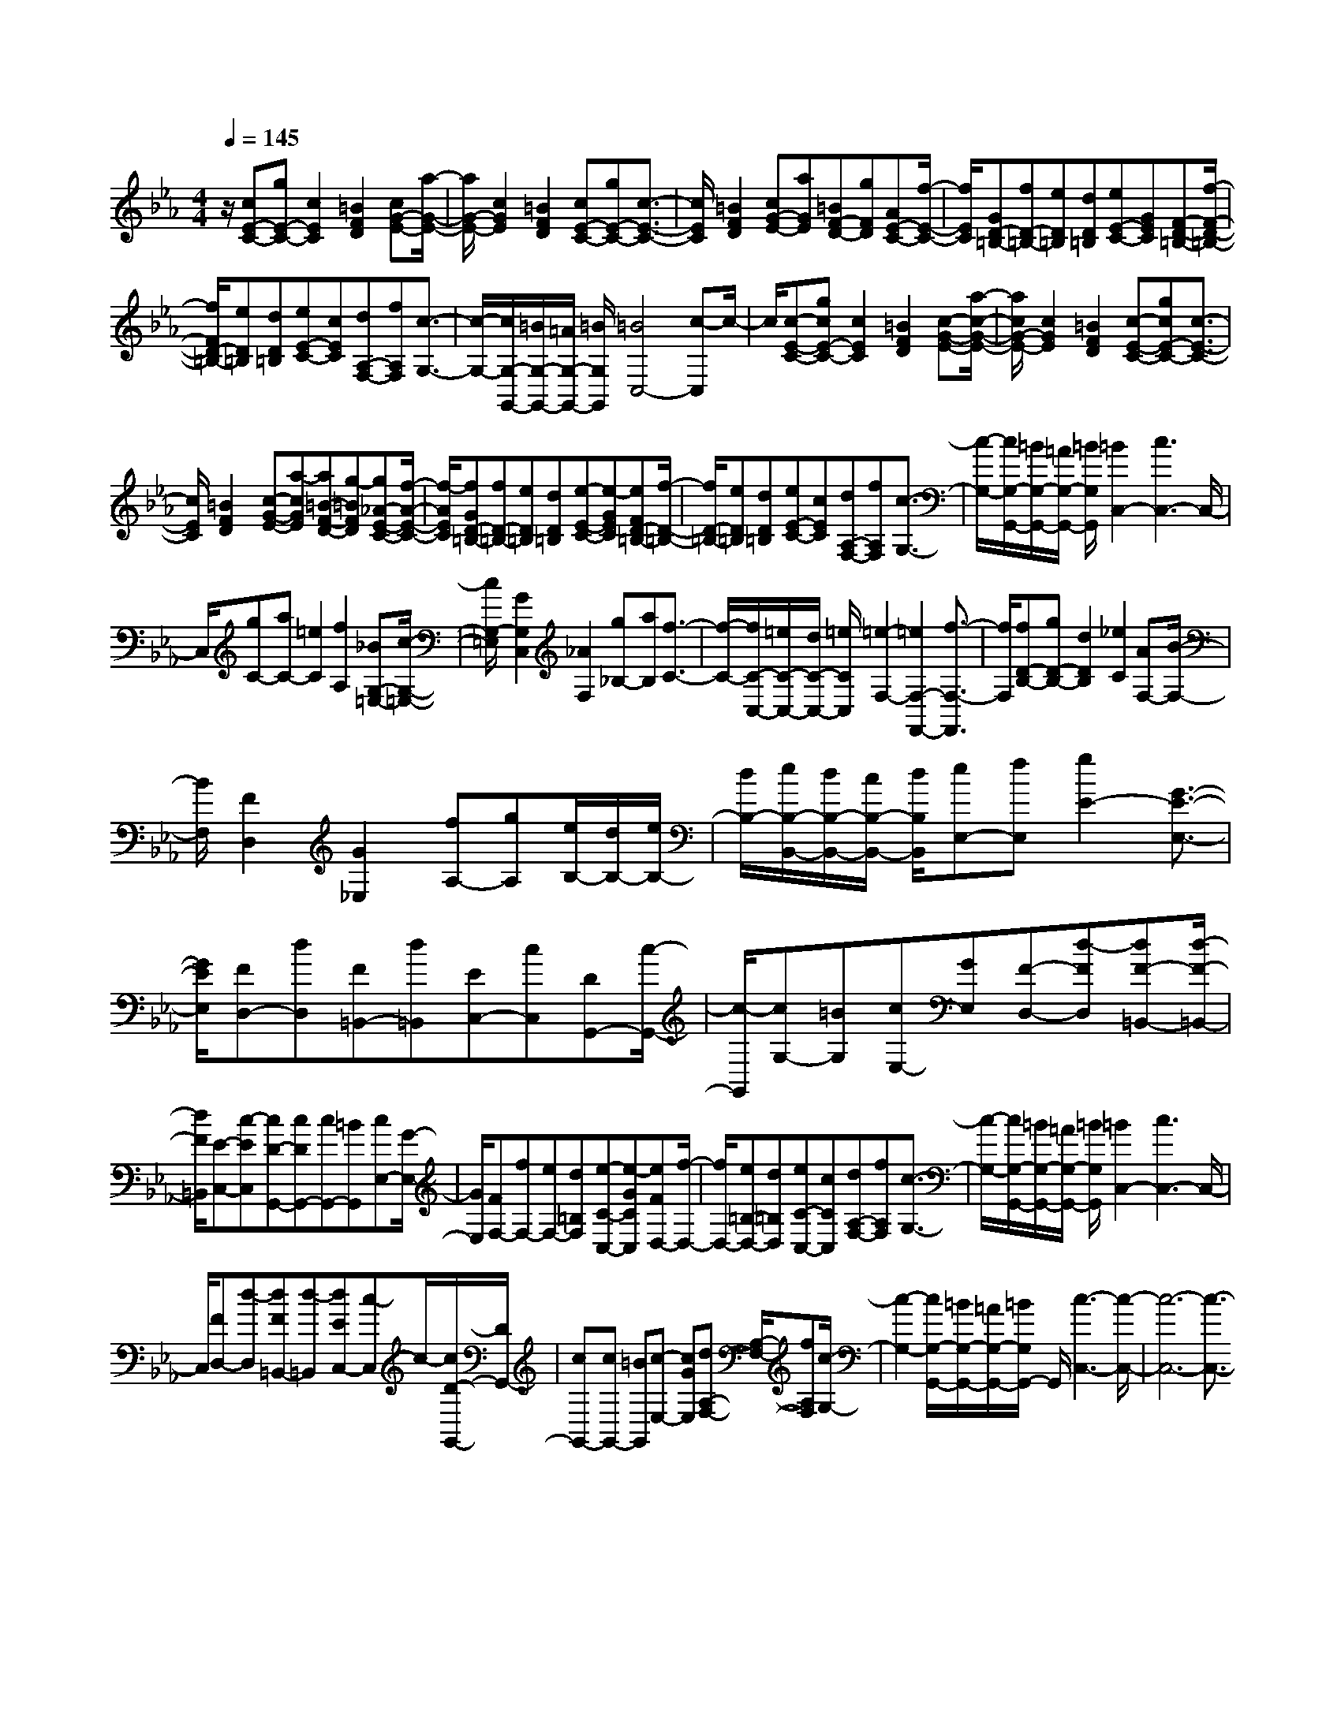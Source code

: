 % input file /home/ubuntu/MusicGeneratorQuin/training_data/scarlatti/K040.MID
X: 1
T: 
M: 4/4
L: 1/8
Q:1/4=145
% Last note suggests minor mode tune
K:Eb % 3 flats
%(C) John Sankey 1998
%%MIDI program 6
%%MIDI program 6
%%MIDI program 6
%%MIDI program 6
%%MIDI program 6
%%MIDI program 6
%%MIDI program 6
%%MIDI program 6
%%MIDI program 6
%%MIDI program 6
%%MIDI program 6
%%MIDI program 6
z/2[cE-C-][gE-C-][c2E2C2][=B2F2D2][cG-E-][a/2-G/2-E/2-]|[a/2G/2-E/2-][c2G2E2][=B2F2D2][cE-C-][gE-C-][c3/2-E3/2-C3/2-]|[c/2E/2C/2][=B2F2D2][cG-E-][aGE][=BF-D-][gFD][AE-C-][f/2-E/2-C/2-]|[f/2E/2C/2][GD-=B,-][fD-=B,-][eD=B,][dD=B,][eE-C-][GEC][F-D-=B,-][f/2-F/2-D/2-=B,/2-]|
[f/2F/2D/2-=B,/2-][eD=B,][dD=B,][eE-C-][cEC][dA,-F,-][fA,F,][c3/2-G,3/2-]|[c/2-G,/2-][c/2G,/2-G,,/2-][=B/2G,/2-G,,/2-][=A/2G,/2-G,,/2-] [=B/2G,/2G,,/2][=B4C,4-][c-C,]c/2-|c/2[c-E-C-][gcE-C-][c2E2C2][=B2F2D2][c-G-E-][a/2-c/2-G/2-E/2-]|[a/2c/2G/2-E/2-][c2G2E2][=B2F2D2][c-E-C-][gcE-C-][c3/2-E3/2-C3/2-]|
[c/2E/2C/2][=B2F2D2][c-G-E-][a-cGE][a=B-F-D-][g-=BFD][g_A-E-C-][f/2-A/2-E/2-C/2-]|[f/2-A/2E/2C/2][fGD-=B,-][fD-=B,-][eD=B,][dD=B,][e-E-C-][e-GEC][eFD-=B,-][f/2-D/2-=B,/2-]|[f/2D/2-=B,/2-][eD=B,][dD=B,][eE-C-][cEC][dA,-F,-][fA,F,][c3/2-G,3/2-]|[c/2-G,/2-][c/2G,/2-G,,/2-][=B/2G,/2-G,,/2-][=A/2G,/2-G,,/2-] [=B/2G,/2G,,/2][=B2C,2-][c3C,3-]C,/2-|
C,/2[gC-][aC-][=e2C2][f2A,2][_BG,-=E,-][c/2-G,/2-=E,/2-]|[c/2G,/2-=E,/2][G2G,2C,2][_A2F,2][g_B,-][aB,][f3/2-C3/2-]|[f/2-C/2-][f/2C/2-C,/2-][=e/2C/2-C,/2-][d/2C/2-C,/2-] [=e/2C/2C,/2][=e2-F,2-][=e2F,2-F,,2-][f3/2-F,3/2-F,,3/2]|[f/2F,/2][fD-B,-][gD-B,-][d2D2B,2][_e2C2][AF,-][B/2-F,/2-]|
[B/2F,/2][F2D,2][G2_E,2][fA,-][gA,][e/2B,/2-][d/2B,/2-][e/2B,/2-]|[d/2B,/2-][e/2B,/2-B,,/2-][d/2B,/2-B,,/2-][c/2B,/2-B,,/2-] [d/2B,/2B,,/2][eE,-][fE,][g2E2-][G3/2-E3/2-E,3/2-]|[G/2E/2E,/2][FD,-][dD,][F=B,,-][d=B,,][EC,-][cC,][DG,,-][c/2-G,,/2-]|[c/2-G,,/2][cG,-][=BG,][cE,-][GE,][F-D,-][d-FD,][dF-=B,,-][d/2-F/2-=B,,/2-]|
[d/2F/2=B,,/2][E-C,-][c-EC,][cD-G,,-][cDG,,-][cG,,-][=BG,,][cE,-][G/2-E,/2-]|[G/2E,/2][FF,-][fF,-][eF,-][d=B,F,][e-C-C,-][e-GCC,][eFD,-][f/2-D,/2-]|[f/2D,/2-][e=B,-D,-][d=B,D,][eC-C,-][cCC,][dA,-F,-][fA,F,][c3/2-G,3/2-]|[c/2-G,/2-][c/2G,/2-G,,/2-][=B/2G,/2-G,,/2-][=A/2G,/2-G,,/2-] [=B/2G,/2G,,/2][=B2C,2-][c3C,3-]C,/2-|
C,/2[FD,-][d-D,][dF=B,,-][d-=B,,][dEC,-][c-C,]c/2-[c/2D/2-G,,/2-][D/2G,,/2-]|[cG,,-][cG,,-] [=BG,,][c-E,-] [cGE,][dA,-F,-] [A,/2-F,/2-][fA,F,][c/2-G,/2-]|[c2-G,2-] [c/2G,/2-G,,/2-][=B/2G,/2-G,,/2-][=A/2G,/2-G,,/2-][=B/2G,/2G,,/2-] G,,/2[c3-C,3-][c/2-C,/2-]|[c6-C,6-] [c3/2-C,3/2-]

